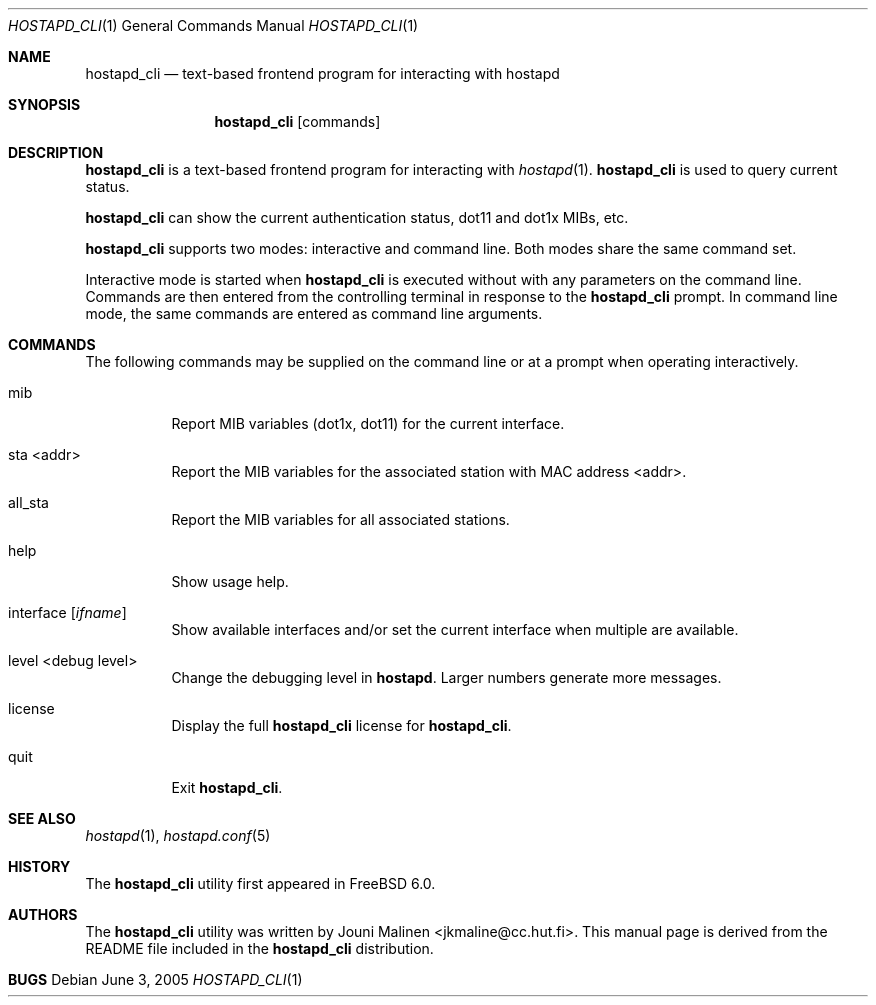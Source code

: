 .\" Copyright (c) 2005 Sam Leffler <sam@errno.com>
.\" All rights reserved.
.\"
.\" Redistribution and use in source and binary forms, with or without
.\" modification, are permitted provided that the following conditions
.\" are met:
.\" 1. Redistributions of source code must retain the above copyright
.\"    notice, this list of conditions and the following disclaimer.
.\" 2. Redistributions in binary form must reproduce the above copyright
.\"    notice, this list of conditions and the following disclaimer in the
.\"    documentation and/or other materials provided with the distribution.
.\"
.\" THIS SOFTWARE IS PROVIDED BY THE AUTHOR AND CONTRIBUTORS ``AS IS'' AND
.\" ANY EXPRESS OR IMPLIED WARRANTIES, INCLUDING, BUT NOT LIMITED TO, THE
.\" IMPLIED WARRANTIES OF MERCHANTABILITY AND FITNESS FOR A PARTICULAR PURPOSE
.\" ARE DISCLAIMED.  IN NO EVENT SHALL THE AUTHOR OR CONTRIBUTORS BE LIABLE
.\" FOR ANY DIRECT, INDIRECT, INCIDENTAL, SPECIAL, EXEMPLARY, OR CONSEQUENTIAL
.\" DAMAGES (INCLUDING, BUT NOT LIMITED TO, PROCUREMENT OF SUBSTITUTE GOODS
.\" OR SERVICES; LOSS OF USE, DATA, OR PROFITS; OR BUSINESS INTERRUPTION)
.\" HOWEVER CAUSED AND ON ANY THEORY OF LIABILITY, WHETHER IN CONTRACT, STRICT
.\" LIABILITY, OR TORT (INCLUDING NEGLIGENCE OR OTHERWISE) ARISING IN ANY WAY
.\" OUT OF THE USE OF THIS SOFTWARE, EVEN IF ADVISED OF THE POSSIBILITY OF
.\" SUCH DAMAGE.
.\"
.\" $FreeBSD$
.\"
.Dd June 3, 2005
.Dt HOSTAPD_CLI 1
.Os
.Sh NAME
.Nm hostapd_cli
.Nd "text-based frontend program for interacting with hostapd"
.Sh SYNOPSIS
.Nm
.Op commands
.Sh DESCRIPTION
.Nm
is a text-based frontend program for interacting with
.Xr hostapd 1 .
.Nm
is used to query current status.
.Pp
.Nm
can show the
current authentication status,
dot11 and dot1x MIBs, etc.
.Pp
.Nm
supports two modes: interactive and command line.
Both modes share the same command set.
.Pp
Interactive mode is started when
.Nm
is executed without with any parameters on the command line.
Commands are then entered from the controlling terminal in
response to the
.Nm
prompt.
In command line mode, the same commands are
entered as command line arguments.
.Sh COMMANDS
The following commands may be supplied on the command line
or at a prompt when operating interactively.
.Bl -tag -width indent
.It mib
Report MIB variables (dot1x, dot11) for the current interface.
.It sta <addr>
Report the MIB variables for the associated station with MAC address <addr>.
.It all_sta
Report the MIB variables for all associated stations.
.It help
Show usage help.
.It interface [ Ar ifname ]
Show available interfaces and/or set the current interface
when multiple are available.
.It level <debug level>
Change the debugging level in
.Nm hostapd .
Larger numbers generate more messages.
.It license
Display the full
.Nm
license for
.Nm .
.It quit
Exit
.Nm .
.El
.Sh SEE ALSO
.Xr hostapd 1 ,
.Xr hostapd.conf 5
.Sh HISTORY
The
.Nm
utility first appeared in
.Fx 6.0 .
.Sh AUTHORS
The
.Nm
utility was written by
.An Jouni Malinen Aq jkmaline@cc.hut.fi .
This manual page is derived from the README file included in the
.Nm
distribution.
.Sh BUGS
